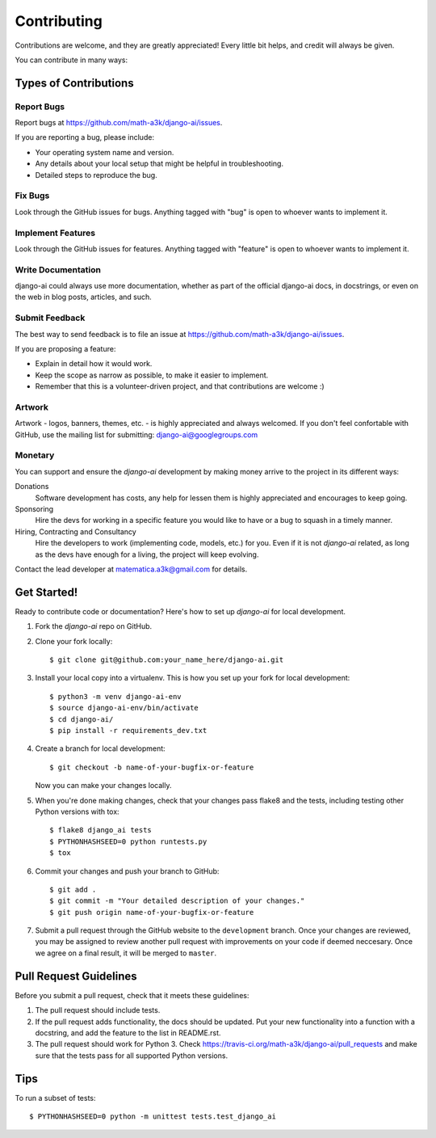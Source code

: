 ============
Contributing
============

Contributions are welcome, and they are greatly appreciated! Every
little bit helps, and credit will always be given. 

You can contribute in many ways:

Types of Contributions
----------------------

Report Bugs
~~~~~~~~~~~

Report bugs at https://github.com/math-a3k/django-ai/issues.

If you are reporting a bug, please include:

* Your operating system name and version.
* Any details about your local setup that might be helpful in troubleshooting.
* Detailed steps to reproduce the bug.

Fix Bugs
~~~~~~~~

Look through the GitHub issues for bugs. Anything tagged with "bug"
is open to whoever wants to implement it.

Implement Features
~~~~~~~~~~~~~~~~~~

Look through the GitHub issues for features. Anything tagged with "feature"
is open to whoever wants to implement it.

Write Documentation
~~~~~~~~~~~~~~~~~~~

django-ai could always use more documentation, whether as part of the 
official django-ai docs, in docstrings, or even on the web in blog posts,
articles, and such.

Submit Feedback
~~~~~~~~~~~~~~~

The best way to send feedback is to file an issue at 
https://github.com/math-a3k/django-ai/issues.

If you are proposing a feature:

* Explain in detail how it would work.
* Keep the scope as narrow as possible, to make it easier to implement.
* Remember that this is a volunteer-driven project, and that contributions are welcome :)


Artwork
~~~~~~~

Artwork - logos, banners, themes, etc. - is highly appreciated and always welcomed. If you don't feel confortable with GitHub, use the mailing list for submitting: django-ai@googlegroups.com


Monetary
~~~~~~~~

You can support and ensure the `django-ai` development by making money arrive to the project in its different ways:

Donations
  Software development has costs, any help for lessen them is highly appreciated and encourages to keep going.

Sponsoring
  Hire the devs for working in a specific feature you would like to have or a bug to squash in a timely manner.

Hiring, Contracting and Consultancy
  Hire the developers to work (implementing code, models, etc.) for you. Even if it is not `django-ai` related, as long as the devs have enough for a living, the project will keep evolving. 

Contact the lead developer at matematica.a3k@gmail.com for details.


Get Started!
------------

Ready to contribute code or documentation? Here's how to set up `django-ai` 
for local development.

1. Fork the `django-ai` repo on GitHub.
2. Clone your fork locally::

    $ git clone git@github.com:your_name_here/django-ai.git

3. Install your local copy into a virtualenv. This is how you set up your fork for local development::

    $ python3 -m venv django-ai-env
    $ source django-ai-env/bin/activate
    $ cd django-ai/
    $ pip install -r requirements_dev.txt

4. Create a branch for local development::

    $ git checkout -b name-of-your-bugfix-or-feature

   Now you can make your changes locally.

5. When you're done making changes, check that your changes pass flake8 and the
   tests, including testing other Python versions with tox::

        $ flake8 django_ai tests
        $ PYTHONHASHSEED=0 python runtests.py
        $ tox

6. Commit your changes and push your branch to GitHub::

    $ git add .
    $ git commit -m "Your detailed description of your changes."
    $ git push origin name-of-your-bugfix-or-feature

7. Submit a pull request through the GitHub website to the ``development`` branch. Once your changes are reviewed, you may be assigned to review another pull request with improvements on your code if deemed neccesary. Once we agree on a final result, it will be merged to ``master``.

Pull Request Guidelines
-----------------------

Before you submit a pull request, check that it meets these guidelines:

1. The pull request should include tests.
2. If the pull request adds functionality, the docs should be updated. Put
   your new functionality into a function with a docstring, and add the
   feature to the list in README.rst.
3. The pull request should work for Python 3. Check 
   https://travis-ci.org/math-a3k/django-ai/pull_requests
   and make sure that the tests pass for all supported Python versions.

Tips
----

To run a subset of tests::

    $ PYTHONHASHSEED=0 python -m unittest tests.test_django_ai
